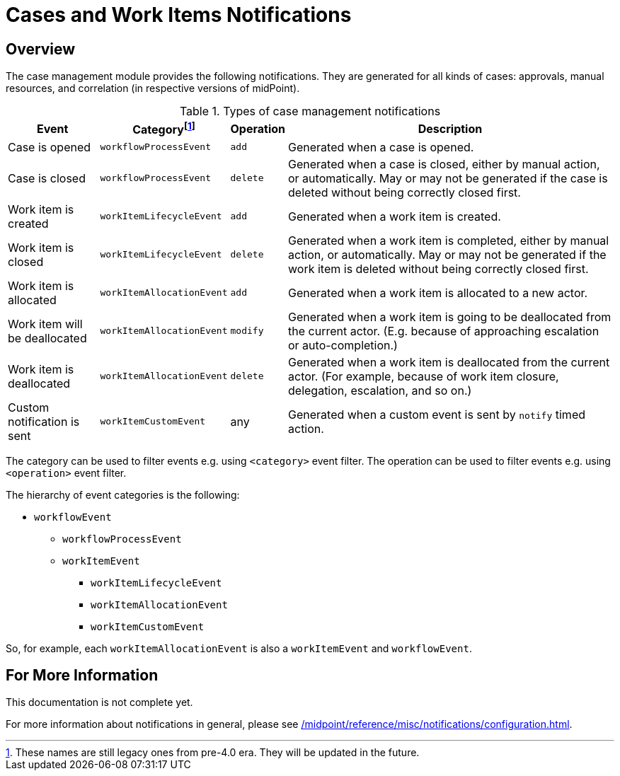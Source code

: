 = Cases and Work Items Notifications
:page-toc: top

== Overview

The case management module provides the following notifications.
They are generated for all kinds of cases: approvals, manual resources, and correlation (in respective versions of midPoint).

.Types of case management notifications
[%autowidth]
|===
| Event | Categoryfootnote:[These names are still legacy ones from pre-4.0 era. They will be updated in the future.] | Operation | Description

| Case is opened
| `workflowProcessEvent`
| `add`
| Generated when a case is opened.

| Case is closed
| `workflowProcessEvent`
| `delete`
| Generated when a case is closed, either by manual action, or automatically.
May or may not be generated if the case is deleted without being correctly closed first.

| Work item is created
| `workItemLifecycleEvent`
| `add`
| Generated when a work item is created.

| Work item is closed
| `workItemLifecycleEvent`
| `delete`
| Generated when a work item is completed, either by manual action, or automatically.
May or may not be generated if the work item is deleted without being correctly closed first.

| Work item is allocated
| `workItemAllocationEvent`
| `add`
| Generated when a work item is allocated to a new actor.

| Work item will be deallocated
| `workItemAllocationEvent`
| `modify`
| Generated when a work item is going to be deallocated from the current actor.
(E.g. because of approaching escalation or auto-completion.)

| Work item is deallocated
| `workItemAllocationEvent`
| `delete`
| Generated when a work item is deallocated from the current actor.
(For example, because of work item closure, delegation, escalation, and so on.)

| Custom notification is sent
| `workItemCustomEvent`
| any
| Generated when a custom event is sent by `notify` timed action.
|===

The category can be used to filter events e.g. using `<category>` event filter.
The operation can be used to filter events e.g. using `<operation>` event filter.

The hierarchy of event categories is the following:

* `workflowEvent`
** `workflowProcessEvent`
** `workItemEvent`
*** `workItemLifecycleEvent`
*** `workItemAllocationEvent`
*** `workItemCustomEvent`

So, for example, each `workItemAllocationEvent` is also a `workItemEvent` and `workflowEvent`.

== For More Information

This documentation is not complete yet.

For more information about notifications in general, please see xref:/midpoint/reference/misc/notifications/configuration.adoc[].

